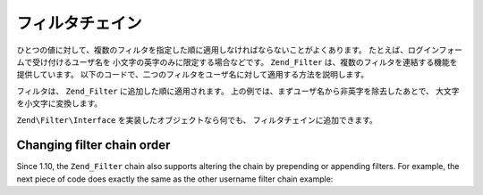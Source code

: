 .. EN-Revision: none
.. _zend.filter.filter_chains:

フィルタチェイン
========

ひとつの値に対して、複数のフィルタを指定した順に適用しなければならないことがよくあります。
たとえば、ログインフォームで受け付けるユーザ名を
小文字の英字のみに限定する場合などです。 ``Zend_Filter``
は、複数のフィルタを連結する機能を提供しています。
以下のコードで、二つのフィルタをユーザ名に対して適用する方法を説明します。

.. code-block:: php
   :linenos:

   // フィルタチェインを作成し、そこにフィルタを追加します
   $filterChain = new Zend\Filter\Filter();
   $filterChain->addFilter(new Zend\Filter\Alpha())
               ->addFilter(new Zend\Filter\StringToLower());

   // ユーザ名をフィルタリングします
   $username = $filterChain->filter($_POST['username']);

フィルタは、 ``Zend_Filter`` に追加した順に適用されます。
上の例では、まずユーザ名から非英字を除去したあとで、
大文字を小文字に変換します。

``Zend\Filter\Interface`` を実装したオブジェクトなら何でも、
フィルタチェインに追加できます。

.. _zend.filter.filter_chains.order:

Changing filter chain order
---------------------------

Since 1.10, the ``Zend_Filter`` chain also supports altering the chain by prepending or appending filters. For
example, the next piece of code does exactly the same as the other username filter chain example:

.. code-block:: php
   :linenos:

   // Create a filter chain and add filters to the chain
   $filterChain = new Zend\Filter\Filter();

   // this filter will be appended to the filter chain
   $filterChain->appendFilter(new Zend\Filter\StringToLower());

   // this filter will be prepended at the beginning of the filter chain.
   $filterChain->prependFilter(new Zend\Filter\Alpha());

   // Filter the username
   $username = $filterChain->filter($_POST['username']);


